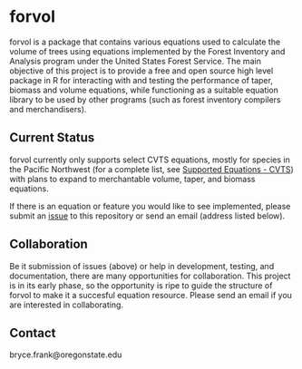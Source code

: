* forvol

forvol is a package that contains various equations used to calculate the volume 
of trees using equations implemented by the Forest Inventory and Analysis program 
under the United States Forest Service. The main objective of this project is to
provide a free and open source high level package in R for interacting with and testing the performance
of taper, biomass and volume equations, while functioning as a suitable equation
library to be used by other programs (such as forest inventory compilers and
merchandisers).

** Current Status
   
   forvol currently only supports select CVTS equations, mostly for species in the Pacific
   Northwest (for a complete list, see [[https://github.com/brycefrank/forvol/wiki/Supported-Equations:-CVTS][Supported Equations - CVTS]])
   with plans to expand to merchantable volume, taper, and biomass equations.

   If there is an equation or feature you would like to see implemented, please submit an
   [[https://github.com/brycefrank/forvol/issues][issue]] to this repository or send an email (address listed below). 
   
   
** Collaboration
   
   Be it submission of issues (above) or help in development, testing, and documentation,
   there are many opportunities for collaboration. This project is in its early phase,
   so the opportunity is ripe to guide the structure of forvol to make it a succesful
   equation resource. Please send an email if you are interested in collaborating.

** Contact

   bryce.frank@oregonstate.edu
